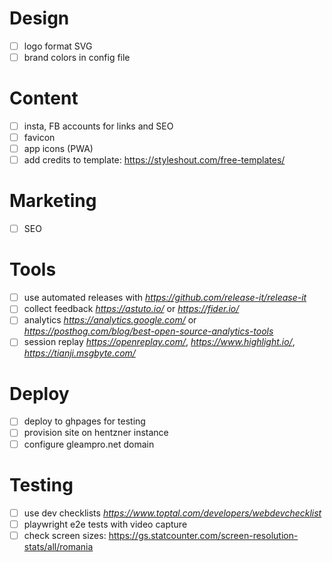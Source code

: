 * Design
    - [ ] logo format SVG
    - [ ] brand colors in config file
* Content
    - [ ] insta, FB accounts for links and SEO
    - [ ] favicon
    - [ ] app icons (PWA)
    - [ ] add credits to template: https://styleshout.com/free-templates/
* Marketing
    - [ ] SEO
* Tools
    - [ ] use automated releases with [[release-it][https://github.com/release-it/release-it]]
    - [ ] collect feedback
          [[astuto][https://astuto.io/]] or [[fider][https://fider.io/]]
    - [ ] analytics
          [[Google Analytics][https://analytics.google.com/]] or 
          [[open source][https://posthog.com/blog/best-open-source-analytics-tools]]
    - [ ] session replay
          [[openreplay][https://openreplay.com/]], [[highlight.io/][https://www.highlight.io/]], 
          [[tianji][https://tianji.msgbyte.com/]]
* Deploy
    - [ ] deploy to ghpages for testing
    - [ ] provision site on hentzner instance
    - [ ] configure gleampro.net domain
* Testing
    - [ ] use dev checklists [[dev checklist][https://www.toptal.com/developers/webdevchecklist]]
    - [ ] playwright e2e tests with video capture
    - [ ] check screen sizes: https://gs.statcounter.com/screen-resolution-stats/all/romania

# reference: https://github.com/fniessen/refcard-org-mode
